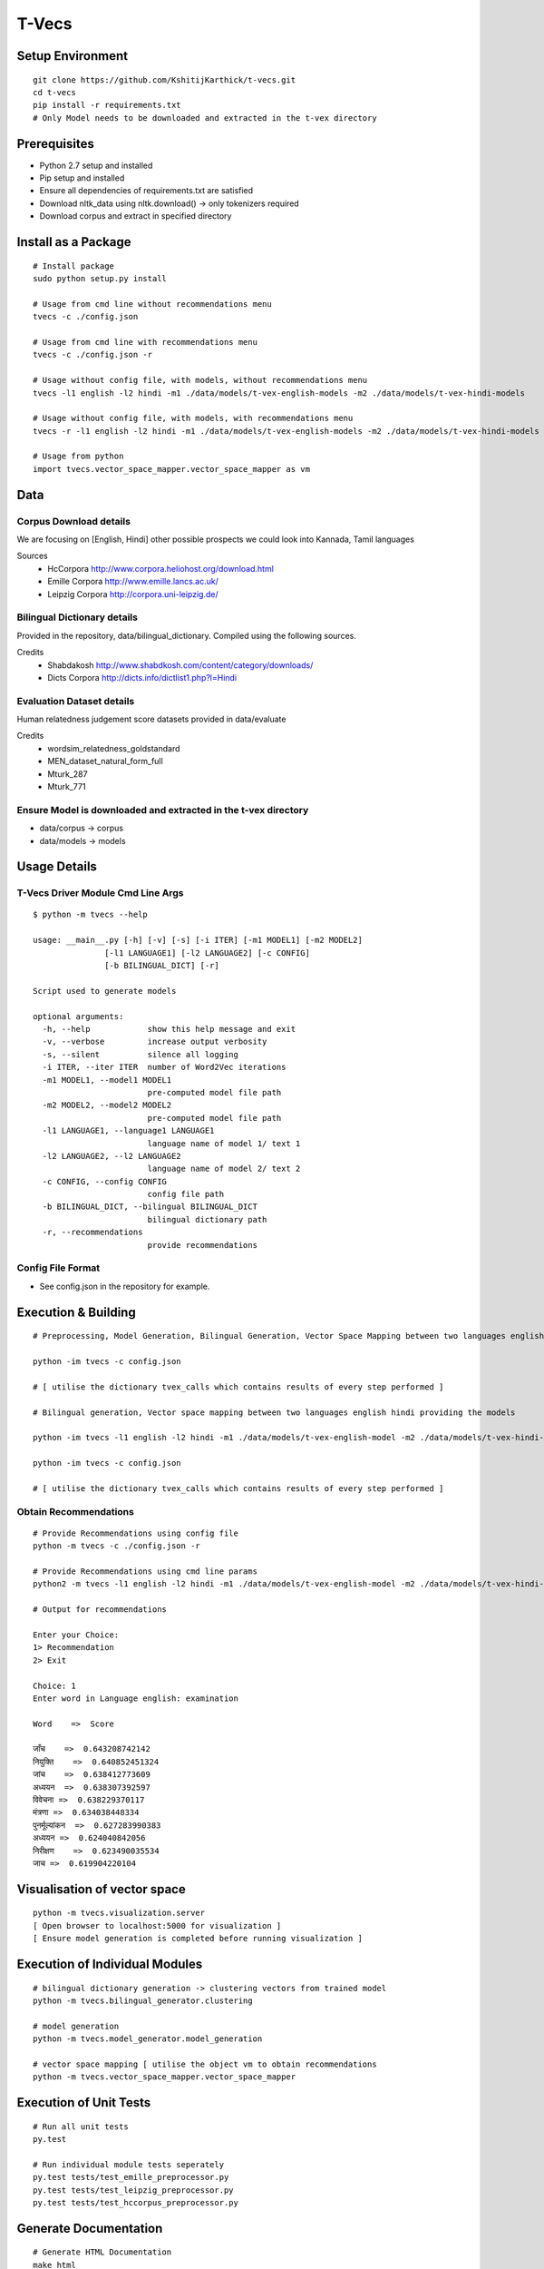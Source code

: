 T-Vecs
======

.. image:: https://travis-ci.com/KshitijKarthick/t-vecs.svg?token=VggrSpSPKNvYqbzcb3Tt&branch=master
    :target: https://travis-ci.com/KshitijKarthick/t-vecs

Setup Environment
~~~~~~~~~~~~~~~~~

::

    git clone https://github.com/KshitijKarthick/t-vecs.git
    cd t-vecs
    pip install -r requirements.txt
    # Only Model needs to be downloaded and extracted in the t-vex directory

Prerequisites
~~~~~~~~~~~~~

-  Python 2.7 setup and installed
-  Pip setup and installed
-  Ensure all dependencies of requirements.txt are satisfied
-  Download nltk\_data using nltk.download() -> only tokenizers required
-  Download corpus and extract in specified directory


Install as a Package
~~~~~~~~~~~~~~~~~~~~

::

    # Install package
    sudo python setup.py install

    # Usage from cmd line without recommendations menu
    tvecs -c ./config.json

    # Usage from cmd line with recommendations menu
    tvecs -c ./config.json -r

    # Usage without config file, with models, without recommendations menu
    tvecs -l1 english -l2 hindi -m1 ./data/models/t-vex-english-models -m2 ./data/models/t-vex-hindi-models

    # Usage without config file, with models, with recommendations menu
    tvecs -r -l1 english -l2 hindi -m1 ./data/models/t-vex-english-models -m2 ./data/models/t-vex-hindi-models

    # Usage from python
    import tvecs.vector_space_mapper.vector_space_mapper as vm


Data
~~~~

Corpus Download details
'''''''''''''''''''''''

We are focusing on [English, Hindi]
other possible prospects we could look into Kannada, Tamil languages

Sources
    - HcCorpora http://www.corpora.heliohost.org/download.html
    - Emille Corpora http://www.emille.lancs.ac.uk/
    - Leipzig Corpora http://corpora.uni-leipzig.de/


Bilingual Dictionary details
''''''''''''''''''''''''''''

Provided in the repository, data/bilingual_dictionary.
Compiled using the following sources.

Credits
    - Shabdakosh http://www.shabdkosh.com/content/category/downloads/
    - Dicts Corpora http://dicts.info/dictlist1.php?l=Hindi


Evaluation Dataset details
''''''''''''''''''''''''''

Human relatedness judgement score datasets provided in data/evaluate

Credits
    - wordsim_relatedness_goldstandard
    - MEN_dataset_natural_form_full
    - Mturk_287
    - Mturk_771


Ensure Model is downloaded and extracted in the t-vex directory
'''''''''''''''''''''''''''''''''''''''''''''''''''''''''''''''

-  data/corpus -> corpus
-  data/models -> models



Usage Details
~~~~~~~~~~~~~

T-Vecs Driver Module Cmd Line Args
''''''''''''''''''''''''''''''''''

::

    $ python -m tvecs --help

    usage: __main__.py [-h] [-v] [-s] [-i ITER] [-m1 MODEL1] [-m2 MODEL2]
                   [-l1 LANGUAGE1] [-l2 LANGUAGE2] [-c CONFIG]
                   [-b BILINGUAL_DICT] [-r]

    Script used to generate models

    optional arguments:
      -h, --help            show this help message and exit
      -v, --verbose         increase output verbosity
      -s, --silent          silence all logging
      -i ITER, --iter ITER  number of Word2Vec iterations
      -m1 MODEL1, --model1 MODEL1
                            pre-computed model file path
      -m2 MODEL2, --model2 MODEL2
                            pre-computed model file path
      -l1 LANGUAGE1, --language1 LANGUAGE1
                            language name of model 1/ text 1
      -l2 LANGUAGE2, --l2 LANGUAGE2
                            language name of model 2/ text 2
      -c CONFIG, --config CONFIG
                            config file path
      -b BILINGUAL_DICT, --bilingual BILINGUAL_DICT
                            bilingual dictionary path
      -r, --recommendations
                            provide recommendations


Config File Format
''''''''''''''''''

- See config.json in the repository for example.


Execution & Building
~~~~~~~~~~~~~~~~~~~~

::

    # Preprocessing, Model Generation, Bilingual Generation, Vector Space Mapping between two languages english hindi from the corpus using the config file

    python -im tvecs -c config.json

    # [ utilise the dictionary tvex_calls which contains results of every step performed ]

    # Bilingual generation, Vector space mapping between two languages english hindi providing the models

    python -im tvecs -l1 english -l2 hindi -m1 ./data/models/t-vex-english-model -m2 ./data/models/t-vex-hindi-model -b ./data/bilingual_dictionary/english_hindi_train

    python -im tvecs -c config.json

    # [ utilise the dictionary tvex_calls which contains results of every step performed ]



Obtain Recommendations
''''''''''''''''''''''

::

    # Provide Recommendations using config file
    python -m tvecs -c ./config.json -r

    # Provide Recommendations using cmd line params
    python2 -m tvecs -l1 english -l2 hindi -m1 ./data/models/t-vex-english-model -m2 ./data/models/t-vex-hindi-model -b ./data/bilingual_dictionary/english_hindi_train_bd -r

    # Output for recommendations

    Enter your Choice:
    1> Recommendation
    2> Exit

    Choice: 1
    Enter word in Language english: examination

    Word    =>  Score

    जाँच    =>  0.643208742142
    नियुक्ति    =>  0.640852451324
    जांच    =>  0.638412773609
    अध्ययन  =>  0.638307392597
    विवेचना =>  0.638229370117
    मंत्रणा =>  0.634038448334
    पुनर्मूल्यांकन  =>  0.627283990383
    अध्‍ययन =>  0.624040842056
    निरीक्षण    =>  0.623490035534
    जाच =>  0.619904220104



Visualisation of vector space
~~~~~~~~~~~~~~~~~~~~~~~~~~~~~

::

    python -m tvecs.visualization.server
    [ Open browser to localhost:5000 for visualization ]
    [ Ensure model generation is completed before running visualization ]


Execution of Individual Modules
~~~~~~~~~~~~~~~~~~~~~~~~~~~~~~~

::

    # bilingual dictionary generation -> clustering vectors from trained model
    python -m tvecs.bilingual_generator.clustering

    # model generation
    python -m tvecs.model_generator.model_generation

    # vector space mapping [ utilise the object vm to obtain recommendations
    python -m tvecs.vector_space_mapper.vector_space_mapper


Execution of Unit Tests
~~~~~~~~~~~~~~~~~~~~~~~

::

    # Run all unit tests
    py.test

    # Run individual module tests seperately
    py.test tests/test_emille_preprocessor.py
    py.test tests/test_leipzig_preprocessor.py
    py.test tests/test_hccorpus_preprocessor.py


Generate Documentation
~~~~~~~~~~~~~~~~~~~~~~

::

    # Generate HTML Documentation
    make html
    cd documentation/html && python -m SimpleHTTPServer
    # [ Open browser to localhost:8000 for visualization ]

    # Generate Man Pages
    make man
    cd documentation/man && man -l t-vecs.1


    # Other Makefile options
    make

    Please use `make <target>' where <target> is one of
    html       to make standalone HTML files
    dirhtml    to make HTML files named index.html in directories
    singlehtml to make a single large HTML file
    pickle     to make pickle files
    json       to make JSON files
    htmlhelp   to make HTML files and a HTML help project
    qthelp     to make HTML files and a qthelp project
    applehelp  to make an Apple Help Book
    devhelp    to make HTML files and a Devhelp project
    epub       to make an epub
    epub3      to make an epub3
    latex      to make LaTeX files, you can set PAPER=a4 or PAPER=letter
    latexpdf   to make LaTeX files and run them through pdflatex
    latexpdfja to make LaTeX files and run them through platex/dvipdfmx
    text       to make text files
    man        to make manual pages
    texinfo    to make Texinfo files
    info       to make Texinfo files and run them through makeinfo
    gettext    to make PO message catalogs
    changes    to make an overview of all changed/added/deprecated items
    xml        to make Docutils-native XML files
    pseudoxml  to make pseudoxml-XML files for display purposes
    linkcheck  to check all external links for integrity
    doctest    to run all doctests embedded in the documentation (if enabled)
    coverage   to run coverage check of the documentation (if enabled)
